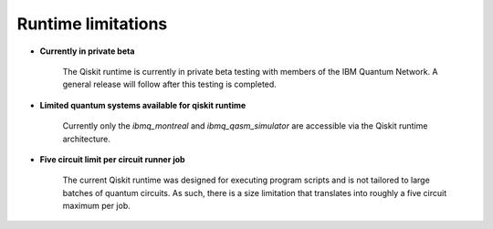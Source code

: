 .. _limitations:

===================
Runtime limitations
===================

- **Currently in private beta**
   
   The Qiskit runtime is currently in private beta testing with members of the
   IBM Quantum Network.  A general release will follow after this testing is
   completed. 

- **Limited quantum systems available for qiskit runtime**
   
   Currently only the *ibmq_montreal* and *ibmq_qasm_simulator* are accessible
   via the Qiskit runtime architecture.

- **Five circuit limit per circuit runner job**

   The current Qiskit runtime was designed for executing program scripts   
   and is not tailored to large batches of quantum circuits.  As such, there
   is a size limitation that translates into roughly a five circuit maximum
   per job.

.. Hiding - Indices and tables
   :ref:`genindex`
   :ref:`modindex`
   :ref:`search`

